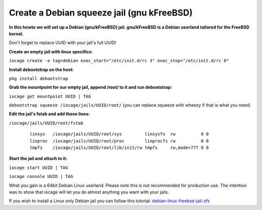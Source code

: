 Create a Debian squeeze jail (gnu kFreeBSD)
===========================================

**In this howto we will set up a Debian (gnu/kFreeBSD) jail. gnu/kFreeBSD is a
Debian userland tailored for the FreeBSD kernel.**

Don't forget to replace UUID with your jail's full UUID!

**Create an empty jail with linux specifics:**

``iocage create -e tag=debian exec_start="/etc/init.d/rc 3"
exec_stop="/etc/init.d/rc 0"``

**Install debootstrap on the host:**

``pkg install debootstrap``

**Grab the mountpoint for our empty jail, append /root/ to it and run
debootstrap:**

``iocage get mountpoint UUID | TAG``

``debootstrap squeeze /iocage/jails/UUID/root/`` (you can replace squeeze with wheezy if that is what you need)

**Edit the jail's fstab and add these lines:**

``/iocage/jails/UUID/root/fstab``

     ::

        linsys   /iocage/jails/UUID/root/sys         linsysfs  rw          0 0
        linproc  /iocage/jails/UUID/root/proc        linprocfs rw          0 0
        tmpfs    /iocage/jails/UUID/root/lib/init/rw tmpfs     rw,mode=777 0 0

**Start the jail and attach to it:**

``iocage start UUID | TAG``

``iocage console UUID | TAG``

What you gain is a 64bit Debian Linux userland. Please note this is not
recommended for production use. The intention was to show that iocage will let
you do almost anything you want with your jails.

If you wish to install a Linux only Debian jail you can follow this tutorial:
`debian-linux-freebsd-jail-zfs
<http://devil-detail.blogspot.co.nz/2013/08/debian-linux-freebsd-jail-zfs.html/>`_

